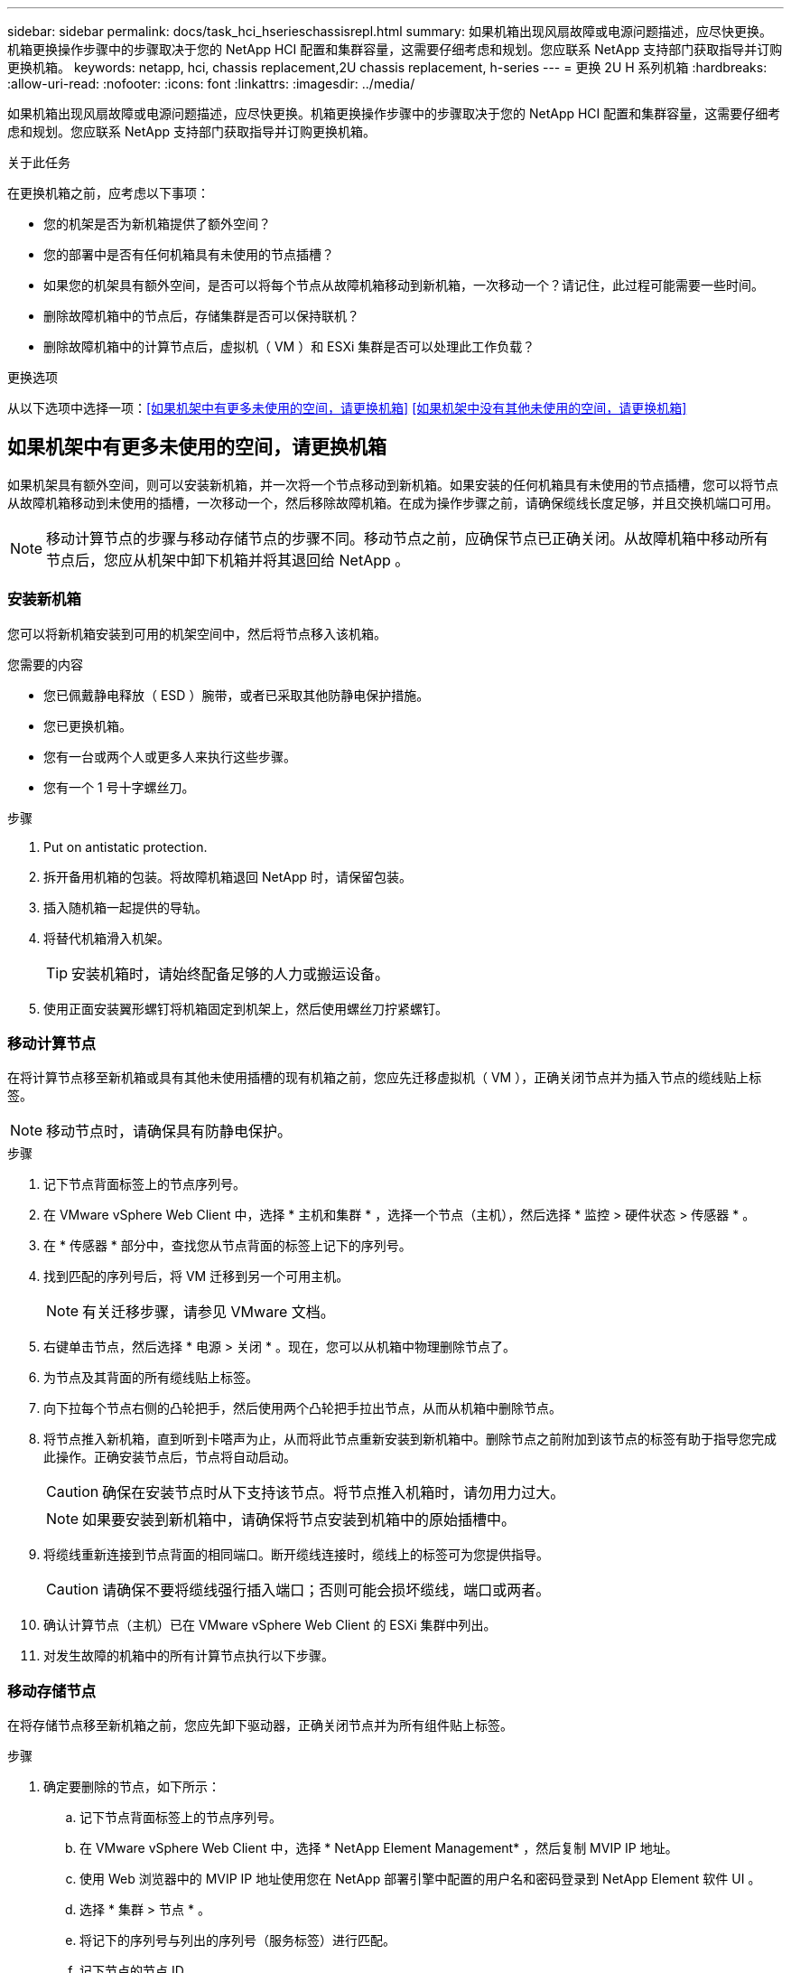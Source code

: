 ---
sidebar: sidebar 
permalink: docs/task_hci_hserieschassisrepl.html 
summary: 如果机箱出现风扇故障或电源问题描述，应尽快更换。机箱更换操作步骤中的步骤取决于您的 NetApp HCI 配置和集群容量，这需要仔细考虑和规划。您应联系 NetApp 支持部门获取指导并订购更换机箱。 
keywords: netapp, hci, chassis replacement,2U chassis replacement, h-series 
---
= 更换 2U H 系列机箱
:hardbreaks:
:allow-uri-read: 
:nofooter: 
:icons: font
:linkattrs: 
:imagesdir: ../media/


[role="lead"]
如果机箱出现风扇故障或电源问题描述，应尽快更换。机箱更换操作步骤中的步骤取决于您的 NetApp HCI 配置和集群容量，这需要仔细考虑和规划。您应联系 NetApp 支持部门获取指导并订购更换机箱。

.关于此任务
在更换机箱之前，应考虑以下事项：

* 您的机架是否为新机箱提供了额外空间？
* 您的部署中是否有任何机箱具有未使用的节点插槽？
* 如果您的机架具有额外空间，是否可以将每个节点从故障机箱移动到新机箱，一次移动一个？请记住，此过程可能需要一些时间。
* 删除故障机箱中的节点后，存储集群是否可以保持联机？
* 删除故障机箱中的计算节点后，虚拟机（ VM ）和 ESXi 集群是否可以处理此工作负载？


.更换选项
从以下选项中选择一项：<<如果机架中有更多未使用的空间，请更换机箱>>
<<如果机架中没有其他未使用的空间，请更换机箱>>



== 如果机架中有更多未使用的空间，请更换机箱

如果机架具有额外空间，则可以安装新机箱，并一次将一个节点移动到新机箱。如果安装的任何机箱具有未使用的节点插槽，您可以将节点从故障机箱移动到未使用的插槽，一次移动一个，然后移除故障机箱。在成为操作步骤之前，请确保缆线长度足够，并且交换机端口可用。


NOTE: 移动计算节点的步骤与移动存储节点的步骤不同。移动节点之前，应确保节点已正确关闭。从故障机箱中移动所有节点后，您应从机架中卸下机箱并将其退回给 NetApp 。



=== 安装新机箱

您可以将新机箱安装到可用的机架空间中，然后将节点移入该机箱。

.您需要的内容
* 您已佩戴静电释放（ ESD ）腕带，或者已采取其他防静电保护措施。
* 您已更换机箱。
* 您有一台或两个人或更多人来执行这些步骤。
* 您有一个 1 号十字螺丝刀。


.步骤
. Put on antistatic protection.
. 拆开备用机箱的包装。将故障机箱退回 NetApp 时，请保留包装。
. 插入随机箱一起提供的导轨。
. 将替代机箱滑入机架。
+

TIP: 安装机箱时，请始终配备足够的人力或搬运设备。

. 使用正面安装翼形螺钉将机箱固定到机架上，然后使用螺丝刀拧紧螺钉。




=== 移动计算节点

在将计算节点移至新机箱或具有其他未使用插槽的现有机箱之前，您应先迁移虚拟机（ VM ），正确关闭节点并为插入节点的缆线贴上标签。


NOTE: 移动节点时，请确保具有防静电保护。

.步骤
. 记下节点背面标签上的节点序列号。
. 在 VMware vSphere Web Client 中，选择 * 主机和集群 * ，选择一个节点（主机），然后选择 * 监控 > 硬件状态 > 传感器 * 。
. 在 * 传感器 * 部分中，查找您从节点背面的标签上记下的序列号。
. 找到匹配的序列号后，将 VM 迁移到另一个可用主机。
+

NOTE: 有关迁移步骤，请参见 VMware 文档。

. 右键单击节点，然后选择 * 电源 > 关闭 * 。现在，您可以从机箱中物理删除节点了。
. 为节点及其背面的所有缆线贴上标签。
. 向下拉每个节点右侧的凸轮把手，然后使用两个凸轮把手拉出节点，从而从机箱中删除节点。
. 将节点推入新机箱，直到听到卡嗒声为止，从而将此节点重新安装到新机箱中。删除节点之前附加到该节点的标签有助于指导您完成此操作。正确安装节点后，节点将自动启动。
+

CAUTION: 确保在安装节点时从下支持该节点。将节点推入机箱时，请勿用力过大。

+

NOTE: 如果要安装到新机箱中，请确保将节点安装到机箱中的原始插槽中。

. 将缆线重新连接到节点背面的相同端口。断开缆线连接时，缆线上的标签可为您提供指导。
+

CAUTION: 请确保不要将缆线强行插入端口；否则可能会损坏缆线，端口或两者。

. 确认计算节点（主机）已在 VMware vSphere Web Client 的 ESXi 集群中列出。
. 对发生故障的机箱中的所有计算节点执行以下步骤。




=== 移动存储节点

在将存储节点移至新机箱之前，您应先卸下驱动器，正确关闭节点并为所有组件贴上标签。

.步骤
. 确定要删除的节点，如下所示：
+
.. 记下节点背面标签上的节点序列号。
.. 在 VMware vSphere Web Client 中，选择 * NetApp Element Management* ，然后复制 MVIP IP 地址。
.. 使用 Web 浏览器中的 MVIP IP 地址使用您在 NetApp 部署引擎中配置的用户名和密码登录到 NetApp Element 软件 UI 。
.. 选择 * 集群 > 节点 * 。
.. 将记下的序列号与列出的序列号（服务标签）进行匹配。
.. 记下节点的节点 ID 。


. 确定节点后，使用以下 API 调用将 iSCSI 会话从该节点移出： `wget -no-check-certificate -q -username=-password=<pass> -O - -post-data ' ｛ "method ： "movePrimariesawayFromNode" ， "params" ： ｛ "nodeID"< ｝ ： https://<MVIP>/json-rpc/8.0`[]MVIP 是 MVIP IP 地址， nodeID 是节点 ID ， user 是您在设置 NetApp HCI 时在 NetApp 部署引擎中配置的用户名， P直通 是您在设置 NetApp HCI 时在 NetApp 部署引擎中配置的密码。
. 选择 * 集群 > 驱动器 * 以删除与节点关联的驱动器。
+

NOTE: 在删除节点之前，您应等待已删除的驱动器显示为可用。

. 选择 * 集群 > 节点 > 操作 > 删除 * 以删除此节点。
. 使用以下 API 调用关闭节点： `wget -no-check-certificate -q -username=-password=<pass> -O - -post-data ' ｛ "method ： "shutdown" ， "params" ： ｛ "option" ： "halt" ， "nodes" ： [ <nodeid>] ｝ https://<MVIP>/json-rpc/8.0`[]MVIP 是 MVIP IP 地址， nodeID 是节点 ID ， user 是您在设置 NetApp HCI 时在 NetApp 部署引擎中配置的用户名， P直通 是您在设置 NetApp HCI 时在 NetApp 部署引擎中配置的密码。关闭节点后，您可以将其从机箱中物理卸下。
. 按照以下步骤从机箱中的节点中删除驱动器：
+
.. 卸下挡板。
.. 标记驱动器。
.. 打开凸轮把手，然后用双手小心地滑出每个驱动器。
.. 将驱动器放在防静电的水平表面上。


. 按如下所示从机箱中删除节点：
+
.. 为节点及其连接的缆线贴上标签。
.. 向下拉每个节点右侧的凸轮把手，然后使用两个凸轮把手拉出节点。


. 将节点推入机箱中，直到听到卡嗒声为止，以便将此节点重新安装到机箱中。删除节点之前附加到该节点的标签有助于指导您完成此操作。
+

CAUTION: 确保在安装节点时从下支持该节点。将节点推入机箱时，请勿用力过大。

+

NOTE: 如果要安装到新机箱中，请确保将节点安装到机箱中的原始插槽中。

. 向下按每个驱动器上的凸轮把手，直至其卡入到节点中相应的插槽中，以将驱动器安装到其中。
. 将缆线重新连接到节点背面的相同端口。断开电缆连接时所连接的标签将有助于指导您。
+

CAUTION: 请确保不要将缆线强行插入端口；否则可能会损坏缆线，端口或两者。

. 节点启动后，将此节点添加到集群中。
+

NOTE: 添加节点并显示在 * 节点 > 活动 * 下可能需要长达 2 分钟的时间。

. 添加驱动器。
. 对机箱中的所有存储节点执行以下步骤。




== 如果机架中没有其他未使用的空间，请更换机箱

如果您的机架没有额外空间，并且部署中的任何机箱都没有未使用的节点插槽，则在执行更换操作步骤之前，您应确定哪些设备可以保持联机（如果有）。

.关于此任务
在更换机箱之前，应考虑以下几点：

* 如果故障机箱中没有存储节点，存储集群是否可以保持联机？如果问题解答不是，则应关闭 NetApp HCI 部署中的所有节点（计算和存储）。如果问题解答为 yes ，则只能关闭故障机箱中的存储节点。
* 如果发生故障的机箱中没有计算节点，虚拟机和 ESXi 集群是否可以保持联机？如果问题解答不是，则必须关闭或迁移相应的 VM ，才能关闭故障机箱中的计算节点。如果问题解答为 yes ，则只能关闭故障机箱中的计算节点。




=== 关闭计算节点

在将计算节点移动到新机箱之前，您应先迁移虚拟机，正确关闭并标记插入节点的缆线。

.步骤
. 记下节点背面标签上的节点序列号。
. 在 VMware vSphere Web Client 中，选择 * 主机和集群 * ，选择一个节点（主机），然后选择 * 监控 > 硬件状态 > 传感器 * 。
. 在 * 传感器 * 部分中，查找您从节点背面的标签上记下的序列号。
. 找到匹配的序列号后，将 VM 迁移到另一个可用主机。
+

NOTE: 有关迁移步骤，请参见 VMware 文档。

. 右键单击节点，然后选择 * 电源 > 关闭 * 。现在，您可以从机箱中物理删除节点了。




=== 关闭存储节点

请参见步骤 <<move a storage node,此处>>。



=== 删除节点

您应确保从机箱中小心地卸下节点并为所有组件贴上标签。物理删除节点的步骤对于存储节点和计算节点都是相同的。对于存储节点，请先删除此驱动器，然后再删除此节点。

.步骤
. 对于存储节点，请按如下所示从机箱中的节点中删除驱动器：
+
.. 卸下挡板。
.. 标记驱动器。
.. 打开凸轮把手，然后用双手小心地滑出每个驱动器。
.. 将驱动器放在防静电的水平表面上。


. 按如下所示从机箱中删除节点：
+
.. 为节点及其连接的缆线贴上标签。
.. 向下拉每个节点右侧的凸轮把手，然后使用两个凸轮把手拉出节点。


. 对要删除的所有节点执行以下步骤。现在，您可以删除故障机箱了。




=== 更换机箱

如果机架没有额外空间，则应卸载故障机箱并将其更换为新机箱。

.步骤
. Put on antistatic protection.
. 拆开备用机箱的包装，并将其放在水平表面上。将故障设备退回 NetApp 时，请保留包装。
. 从机架中卸下故障机箱，并将其放在水平表面上。
+

NOTE: 移动机箱时，请使用足够的人力或搬运设备。

. 卸下导轨。
. 安装更换机箱随附的新导轨。
. 将替代机箱滑入机架。
. 使用正面安装翼形螺钉将机箱固定到机架上，然后使用螺丝刀拧紧螺钉。
. 按如下所示将节点安装到新机箱中：
+
.. 将节点推入机箱中的原始插槽，直到听到卡嗒声为止，从而将此节点重新安装到机箱中的原始插槽中。删除节点之前附加到该节点的标签有助于指导您完成此操作。
+

CAUTION: 确保在安装节点时从下支持该节点。将节点推入机箱时，请勿用力过大。

.. 对于存储节点，向下按每个驱动器上的凸轮把手直至其卡入到节点中相应的插槽中，从而将驱动器安装到这些驱动器中。
.. 将缆线重新连接到节点背面的相同端口。断开电缆连接后，您在这些电缆上连接的标签将为您提供指导。
+

CAUTION: 请确保不要将缆线强行插入端口；否则可能会损坏缆线，端口或两者。



. 确保节点已联机，如下所示：
+
[cols="2*"]
|===
| 选项 | 步骤 


| 如果您在 NetApp HCI 部署中重新安装了所有节点（存储和计算）  a| 
.. 在 VMware vSphere Web Client 中，确认计算节点（主机）已列在 ESXi 集群中。
.. 在适用于 vCenter Server 的 Element 插件中，确认存储节点已列为 "Active" 。




| 如果您仅在发生故障的机箱中重新安装节点  a| 
.. 在 VMware vSphere Web Client 中，确认计算节点（主机）已列在 ESXi 集群中。
.. 在适用于 vCenter Server 的 Element 插件中，选择 * 集群 > 节点 > 待定 * 。
.. 选择节点，然后选择 * 添加 * 。
+

NOTE: 添加节点并显示在 * 节点 > 活动 * 下可能需要长达 2 分钟的时间。

.. 选择 * 驱动器 * 。
.. 从可用列表中，添加驱动器。
.. 对您重新安装的所有存储节点执行以下步骤。


|===
. 验证卷和数据存储库是否已启动且可访问。




== 了解更多信息

* https://www.netapp.com/us/documentation/hci.aspx["NetApp HCI 资源页面"^]
* http://docs.netapp.com/sfe-122/index.jsp["SolidFire 和 Element 软件文档中心"^]


